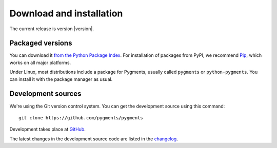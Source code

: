 Download and installation
=========================

The current release is version |version|.

Packaged versions
-----------------

You can download it `from the Python Package Index
<https://pypi.python.org/pypi/Pygments>`_.  For installation of packages from
PyPI, we recommend `Pip <https://www.pip-installer.org>`_, which works on all
major platforms.

Under Linux, most distributions include a package for Pygments, usually called
``pygments`` or ``python-pygments``.  You can install it with the package
manager as usual.

Development sources
-------------------

We're using the Git version control system.  You can get the development source
using this command::

    git clone https://github.com/pygments/pygments

Development takes place at `GitHub <https://github.com/pygments/pygments>`_.

The latest changes in the development source code are listed in the `changelog
<https://github.com/pygments/pygments/blob/master/CHANGES>`_.

.. Documentation
   -------------

.. XXX todo

   You can download the <a href="/docs/">documentation</a> either as
      a bunch of rst files from the Git repository, see above, or
      as a tar.gz containing rendered HTML files:</p>
      <p><a href="/docs/download/pygmentsdocs.tar.gz">pygmentsdocs.tar.gz</a></p>
